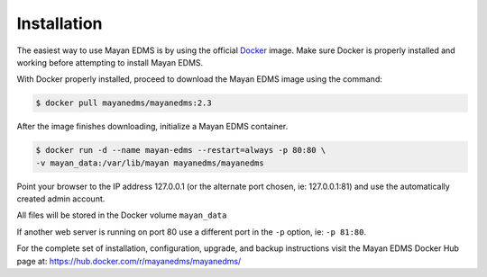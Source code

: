 Installation
============

The easiest way to use Mayan EDMS is by using the official Docker_ image.
Make sure Docker is properly installed and working before attempting to install
Mayan EDMS.

With Docker properly installed, proceed to download the Mayan EDMS image using
the command:

.. code-block:: bash

    $ docker pull mayanedms/mayanedms:2.3

After the image finishes downloading, initialize a Mayan EDMS container.

.. code-block:: bash

    $ docker run -d --name mayan-edms --restart=always -p 80:80 \
    -v mayan_data:/var/lib/mayan mayanedms/mayanedms

Point your browser to the IP address 127.0.0.1 (or the alternate port chosen,
ie: 127.0.0.1:81) and use the automatically created admin account.

All files will be stored in the Docker volume ``mayan_data``

If another web server is running on port 80 use a different port in the ``-p``
option, ie: ``-p 81:80``.

For the complete set of installation, configuration, upgrade, and backup
instructions visit the Mayan EDMS Docker Hub page at:
https://hub.docker.com/r/mayanedms/mayanedms/

.. _Docker: https://www.docker.com/
